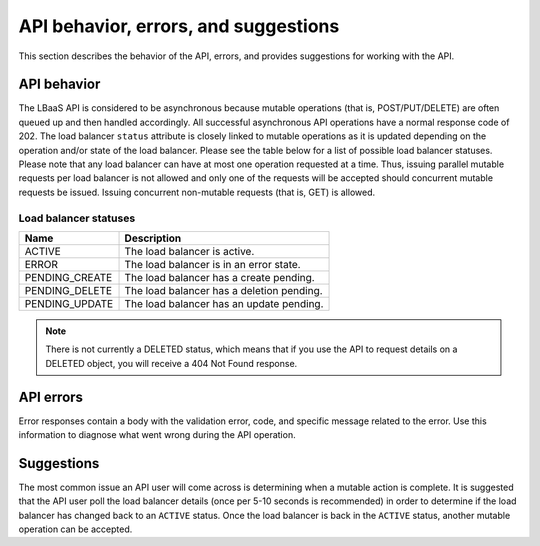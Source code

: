 .. _behavior:

======================================
API behavior, errors, and suggestions
======================================

This section describes the behavior of the API, errors, and provides
suggestions for working with the API.

.. _clb-dg-behavior-api:

API behavior
~~~~~~~~~~~~

The LBaaS API is considered to be asynchronous because mutable operations (that is, 
POST/PUT/DELETE) are often queued up and then handled accordingly. All successful 
asynchronous API operations have a normal response code of 202. The load balancer 
``status`` attribute is closely linked to mutable operations as it is updated depending 
on the operation and/or state of the load balancer. Please see the table below for a 
list of possible load balancer statuses. Please note that any load balancer can have 
at most one operation requested at a time. Thus, issuing parallel mutable requests 
per load balancer is not allowed and only one of the requests will be accepted should 
concurrent mutable requests be issued. Issuing concurrent non-mutable requests (that is, 
GET) is allowed.

.. _clb-dg-behavior-api-status:

Load balancer statuses
----------------------

+----------------+----------------------------------------------------+
| Name           | Description                                        |
+================+====================================================+
| ACTIVE         | The load balancer is active.                       |
+----------------+----------------------------------------------------+
| ERROR          | The load balancer is in an error state.            |
+----------------+----------------------------------------------------+
| PENDING_CREATE | The load balancer has a create pending.            |
+----------------+----------------------------------------------------+
| PENDING_DELETE | The load balancer has a deletion pending.          |
+----------------+----------------------------------------------------+
| PENDING_UPDATE | The load balancer has an update pending.           |
+----------------+----------------------------------------------------+

..  note:: 
    There is not currently a DELETED status, which means that if you use the
    API to request details on a DELETED object, you will receive a 404 Not
    Found response.


.. _clb-dg-behavior-api-errors:

API errors
~~~~~~~~~~~

Error responses contain a body with the validation error, code, and specific message 
related to the error. Use this information to diagnose what went wrong during the API 
operation.


.. _clb-dg-behavior-suggestions:

Suggestions
~~~~~~~~~~~

The most common issue an API user will come across is determining when a mutable 
action is complete. It is suggested that the API user poll the load balancer details 
(once per 5-10 seconds is recommended) in order to determine if the load balancer has 
changed back to an ``ACTIVE`` status. Once the load balancer is back in the ``ACTIVE`` 
status, another mutable operation can be accepted.
